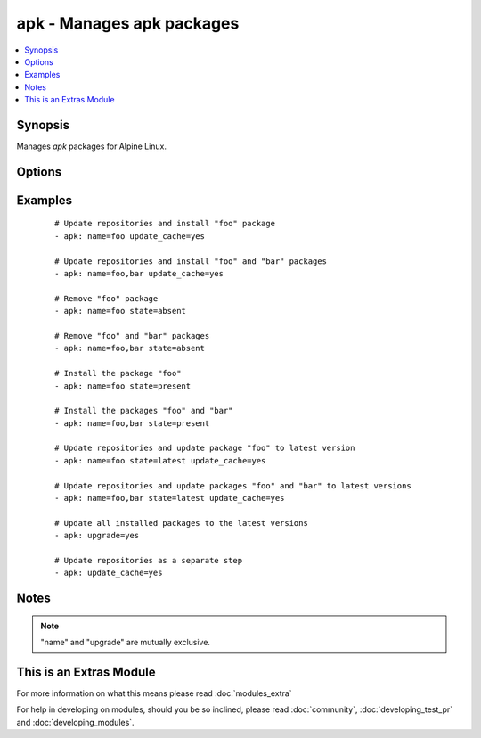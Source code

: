 .. _apk:


apk - Manages apk packages
++++++++++++++++++++++++++

.. versionadded:: 2.0


.. contents::
   :local:
   :depth: 1


Synopsis
--------

Manages *apk* packages for Alpine Linux.




Options
-------

.. raw:: html

    <table border=1 cellpadding=4>
    <tr>
    <th class="head">parameter</th>
    <th class="head">required</th>
    <th class="head">default</th>
    <th class="head">choices</th>
    <th class="head">comments</th>
    </tr>
            <tr>
    <td>name<br/><div style="font-size: small;"></div></td>
    <td>no</td>
    <td></td>
        <td><ul></ul></td>
        <td><div>A package name, like <code>foo</code>, or mutliple packages, like <code>foo, bar</code>.</div></td></tr>
            <tr>
    <td>state<br/><div style="font-size: small;"></div></td>
    <td>no</td>
    <td>present</td>
        <td><ul><li>present</li><li>absent</li><li>latest</li></ul></td>
        <td><div>Indicates the desired package(s) state.</div><div><code>present</code> ensures the package(s) is/are present.</div><div><code>absent</code> ensures the package(s) is/are absent.</div><div><code>latest</code> ensures the package(s) is/are present and the latest version(s).</div></td></tr>
            <tr>
    <td>update_cache<br/><div style="font-size: small;"></div></td>
    <td>no</td>
    <td></td>
        <td><ul><li>yes</li><li>no</li></ul></td>
        <td><div>Update repository indexes. Can be run with other steps or on it's own.</div></td></tr>
            <tr>
    <td>upgrade<br/><div style="font-size: small;"></div></td>
    <td>no</td>
    <td></td>
        <td><ul><li>yes</li><li>no</li></ul></td>
        <td><div>Upgrade all installed packages to their latest version.</div></td></tr>
        </table>
    </br>



Examples
--------

 ::

    # Update repositories and install "foo" package
    - apk: name=foo update_cache=yes
    
    # Update repositories and install "foo" and "bar" packages
    - apk: name=foo,bar update_cache=yes
    
    # Remove "foo" package
    - apk: name=foo state=absent
    
    # Remove "foo" and "bar" packages
    - apk: name=foo,bar state=absent
    
    # Install the package "foo"
    - apk: name=foo state=present
    
    # Install the packages "foo" and "bar"
    - apk: name=foo,bar state=present
    
    # Update repositories and update package "foo" to latest version
    - apk: name=foo state=latest update_cache=yes
    
    # Update repositories and update packages "foo" and "bar" to latest versions
    - apk: name=foo,bar state=latest update_cache=yes
    
    # Update all installed packages to the latest versions
    - apk: upgrade=yes
    
    # Update repositories as a separate step
    - apk: update_cache=yes


Notes
-----

.. note:: "name" and "upgrade" are mutually exclusive.


    
This is an Extras Module
------------------------

For more information on what this means please read :doc:`modules_extra`

    
For help in developing on modules, should you be so inclined, please read :doc:`community`, :doc:`developing_test_pr` and :doc:`developing_modules`.

